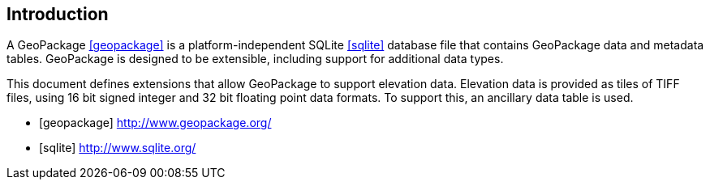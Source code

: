 [preface]
== Introduction

A GeoPackage <<geopackage>> is a platform-independent SQLite <<sqlite>> database file that contains GeoPackage data and metadata tables.
GeoPackage is designed to be extensible, including support for additional data types.

This document defines extensions that allow GeoPackage to support elevation data. Elevation data is provided as tiles of TIFF files,
using 16 bit signed integer and 32 bit floating point data formats. To support this, an ancillary data table is used.

[bibliography]

- [[[geopackage]]] http://www.geopackage.org/
- [[[sqlite]]] http://www.sqlite.org/
